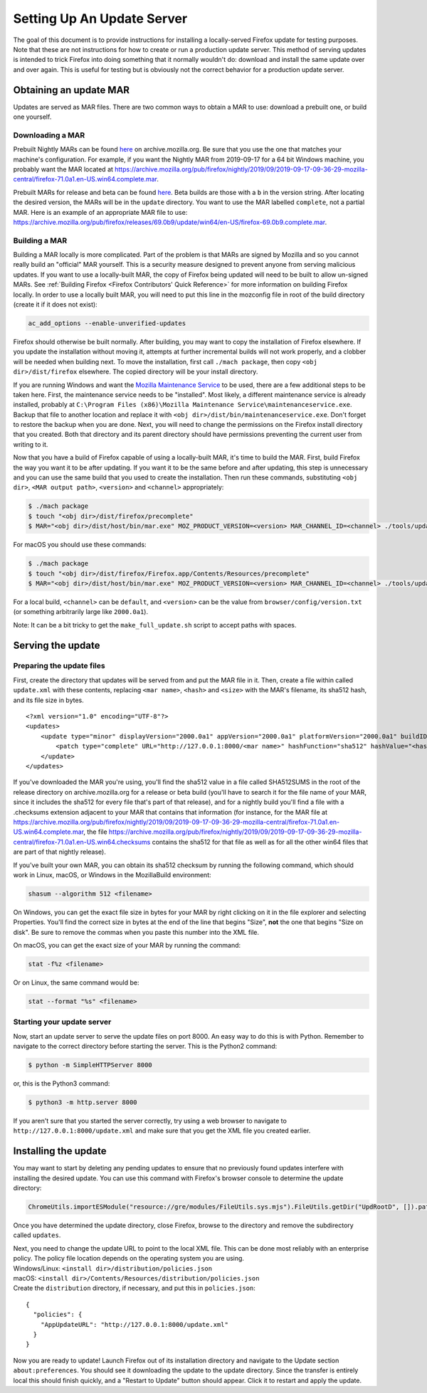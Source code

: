 Setting Up An Update Server
===========================

The goal of this document is to provide instructions for installing a
locally-served Firefox update for testing purposes. Note that these are not
instructions for how to create or run a production update server. This method of
serving updates is intended to trick Firefox into doing something that it
normally wouldn't do: download and install the same update over and over again.
This is useful for testing but is obviously not the correct behavior for a
production update server.

Obtaining an update MAR
-----------------------

Updates are served as MAR files. There are two common ways to obtain a
MAR to use: download a prebuilt one, or build one yourself.

Downloading a MAR
~~~~~~~~~~~~~~~~~

Prebuilt Nightly MARs can be found
`here <https://archive.mozilla.org/pub/firefox/nightly/>`__ on
archive.mozilla.org. Be sure that you use the one that matches your
machine's configuration. For example, if you want the Nightly MAR from
2019-09-17 for a 64 bit Windows machine, you probably want the MAR
located at
https://archive.mozilla.org/pub/firefox/nightly/2019/09/2019-09-17-09-36-29-mozilla-central/firefox-71.0a1.en-US.win64.complete.mar.

Prebuilt MARs for release and beta can be found
`here <https://archive.mozilla.org/pub/firefox/releases/>`__. Beta
builds are those with a ``b`` in the version string. After locating the
desired version, the MARs will be in the ``update`` directory. You want
to use the MAR labelled ``complete``, not a partial MAR. Here is an
example of an appropriate MAR file to use:
https://archive.mozilla.org/pub/firefox/releases/69.0b9/update/win64/en-US/firefox-69.0b9.complete.mar.

Building a MAR
~~~~~~~~~~~~~~

Building a MAR locally is more complicated. Part of the problem is that
MARs are signed by Mozilla and so you cannot really build an "official"
MAR yourself. This is a security measure designed to prevent anyone from
serving malicious updates. If you want to use a locally-built MAR, the
copy of Firefox being updated will need to be built to allow un-signed
MARs. See :ref:`Building Firefox <Firefox Contributors' Quick Reference>`
for more information on building Firefox locally. In order to use a locally
built MAR, you will need to put this line in the mozconfig file in root of the
build directory (create it if it does not exist):

.. code::

   ac_add_options --enable-unverified-updates

Firefox should otherwise be built normally. After building, you may want
to copy the installation of Firefox elsewhere. If you update the
installation without moving it, attempts at further incremental builds
will not work properly, and a clobber will be needed when building next.
To move the installation, first call ``./mach package``, then copy
``<obj dir>/dist/firefox`` elsewhere. The copied directory will be your
install directory.

If you are running Windows and want the `Mozilla Maintenance
Service <https://support.mozilla.org/en-US/kb/what-mozilla-maintenance-service>`__
to be used, there are a few additional steps to be taken here. First,
the maintenance service needs to be "installed". Most likely, a
different maintenance service is already installed, probably at
``C:\Program Files (x86)\Mozilla Maintenance Service\maintenanceservice.exe``.
Backup that file to another location and replace it with
``<obj dir>/dist/bin/maintenanceservice.exe``. Don't forget to restore
the backup when you are done. Next, you will need to change the
permissions on the Firefox install directory that you created. Both that
directory and its parent directory should have permissions preventing
the current user from writing to it.

Now that you have a build of Firefox capable of using a locally-built
MAR, it's time to build the MAR. First, build Firefox the way you want
it to be after updating. If you want it to be the same before and after
updating, this step is unnecessary and you can use the same build that
you used to create the installation. Then run these commands,
substituting ``<obj dir>``, ``<MAR output path>``, ``<version>`` and
``<channel>`` appropriately:

.. code:: bash

   $ ./mach package
   $ touch "<obj dir>/dist/firefox/precomplete"
   $ MAR="<obj dir>/dist/host/bin/mar.exe" MOZ_PRODUCT_VERSION=<version> MAR_CHANNEL_ID=<channel> ./tools/update-packaging/make_full_update.sh <MAR output path> "<obj dir>/dist/firefox"

For macOS you should use these commands:

.. code:: bash

   $ ./mach package
   $ touch "<obj dir>/dist/firefox/Firefox.app/Contents/Resources/precomplete"
   $ MAR="<obj dir>/dist/host/bin/mar.exe" MOZ_PRODUCT_VERSION=<version> MAR_CHANNEL_ID=<channel> ./tools/update-packaging/make_full_update.sh <MAR output path> "<obj dir>/dist/firefox/Firefox.app"

For a local build, ``<channel>`` can be ``default``, and ``<version>``
can be the value from ``browser/config/version.txt`` (or something
arbitrarily large like ``2000.0a1``).

.. container:: blockIndicator note

   Note: It can be a bit tricky to get the ``make_full_update.sh``
   script to accept paths with spaces.

Serving the update
------------------

Preparing the update files
~~~~~~~~~~~~~~~~~~~~~~~~~~

First, create the directory that updates will be served from and put the
MAR file in it. Then, create a file within called ``update.xml`` with
these contents, replacing ``<mar name>``, ``<hash>`` and ``<size>`` with
the MAR's filename, its sha512 hash, and its file size in bytes.

::

   <?xml version="1.0" encoding="UTF-8"?>
   <updates>
       <update type="minor" displayVersion="2000.0a1" appVersion="2000.0a1" platformVersion="2000.0a1" buildID="21181002100236">
           <patch type="complete" URL="http://127.0.0.1:8000/<mar name>" hashFunction="sha512" hashValue="<hash>" size="<size>"/>
       </update>
   </updates>

If you've downloaded the MAR you're using, you'll find the sha512 value
in a file called SHA512SUMS in the root of the release directory on
archive.mozilla.org for a release or beta build (you'll have to search
it for the file name of your MAR, since it includes the sha512 for every
file that's part of that release), and for a nightly build you'll find a
file with a .checksums extension adjacent to your MAR that contains that
information (for instance, for the MAR file at
https://archive.mozilla.org/pub/firefox/nightly/2019/09/2019-09-17-09-36-29-mozilla-central/firefox-71.0a1.en-US.win64.complete.mar,
the file
https://archive.mozilla.org/pub/firefox/nightly/2019/09/2019-09-17-09-36-29-mozilla-central/firefox-71.0a1.en-US.win64.checksums
contains the sha512 for that file as well as for all the other win64
files that are part of that nightly release).

If you've built your own MAR, you can obtain its sha512 checksum by
running the following command, which should work in Linux, macOS, or
Windows in the MozillaBuild environment:

.. code::

   shasum --algorithm 512 <filename>

On Windows, you can get the exact file size in bytes for your MAR by
right clicking on it in the file explorer and selecting Properties.
You'll find the correct size in bytes at the end of the line that begins
"Size", **not** the one that begins "Size on disk". Be sure to remove
the commas when you paste this number into the XML file.

On macOS, you can get the exact size of your MAR by running the command:

.. code::

   stat -f%z <filename>

Or on Linux, the same command would be:

.. code::

   stat --format "%s" <filename>

Starting your update server
~~~~~~~~~~~~~~~~~~~~~~~~~~~

Now, start an update server to serve the update files on port 8000. An
easy way to do this is with Python. Remember to navigate to the correct
directory before starting the server. This is the Python2 command:

.. code:: bash

   $ python -m SimpleHTTPServer 8000

or, this is the Python3 command:

.. code:: bash

   $ python3 -m http.server 8000

.. container:: blockIndicator note

   If you aren't sure that you started the server correctly, try using a
   web browser to navigate to ``http://127.0.0.1:8000/update.xml`` and
   make sure that you get the XML file you created earlier.

Installing the update
---------------------

You may want to start by deleting any pending updates to ensure that no
previously found updates interfere with installing the desired update.
You can use this command with Firefox's browser console to determine the
update directory:

.. code::

   ChromeUtils.importESModule("resource://gre/modules/FileUtils.sys.mjs").FileUtils.getDir("UpdRootD", []).path

Once you have determined the update directory, close Firefox, browse to
the directory and remove the subdirectory called ``updates``.

| Next, you need to change the update URL to point to the local XML
  file. This can be done most reliably with an enterprise policy. The
  policy file location depends on the operating system you are using.
| Windows/Linux: ``<install dir>/distribution/policies.json``
| macOS: ``<install dir>/Contents/Resources/distribution/policies.json``
| Create the ``distribution`` directory, if necessary, and put this in
  ``policies.json``:

::

   {
     "policies": {
       "AppUpdateURL": "http://127.0.0.1:8000/update.xml"
     }
   }

Now you are ready to update! Launch Firefox out of its installation
directory and navigate to the Update section ``about:preferences``. You
should see it downloading the update to the update directory. Since the
transfer is entirely local this should finish quickly, and a "Restart to
Update" button should appear. Click it to restart and apply the update.
